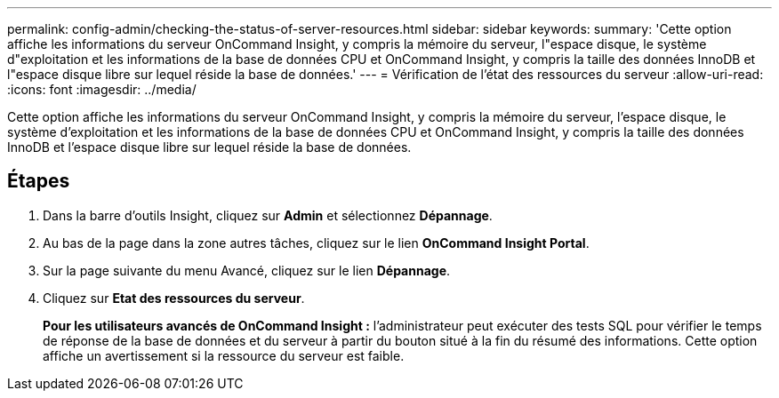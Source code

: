 ---
permalink: config-admin/checking-the-status-of-server-resources.html 
sidebar: sidebar 
keywords:  
summary: 'Cette option affiche les informations du serveur OnCommand Insight, y compris la mémoire du serveur, l"espace disque, le système d"exploitation et les informations de la base de données CPU et OnCommand Insight, y compris la taille des données InnoDB et l"espace disque libre sur lequel réside la base de données.' 
---
= Vérification de l'état des ressources du serveur
:allow-uri-read: 
:icons: font
:imagesdir: ../media/


[role="lead"]
Cette option affiche les informations du serveur OnCommand Insight, y compris la mémoire du serveur, l'espace disque, le système d'exploitation et les informations de la base de données CPU et OnCommand Insight, y compris la taille des données InnoDB et l'espace disque libre sur lequel réside la base de données.



== Étapes

. Dans la barre d'outils Insight, cliquez sur *Admin* et sélectionnez *Dépannage*.
. Au bas de la page dans la zone autres tâches, cliquez sur le lien *OnCommand Insight Portal*.
. Sur la page suivante du menu Avancé, cliquez sur le lien *Dépannage*.
. Cliquez sur *Etat des ressources du serveur*.
+
*Pour les utilisateurs avancés de OnCommand Insight :* l'administrateur peut exécuter des tests SQL pour vérifier le temps de réponse de la base de données et du serveur à partir du bouton situé à la fin du résumé des informations. Cette option affiche un avertissement si la ressource du serveur est faible.


